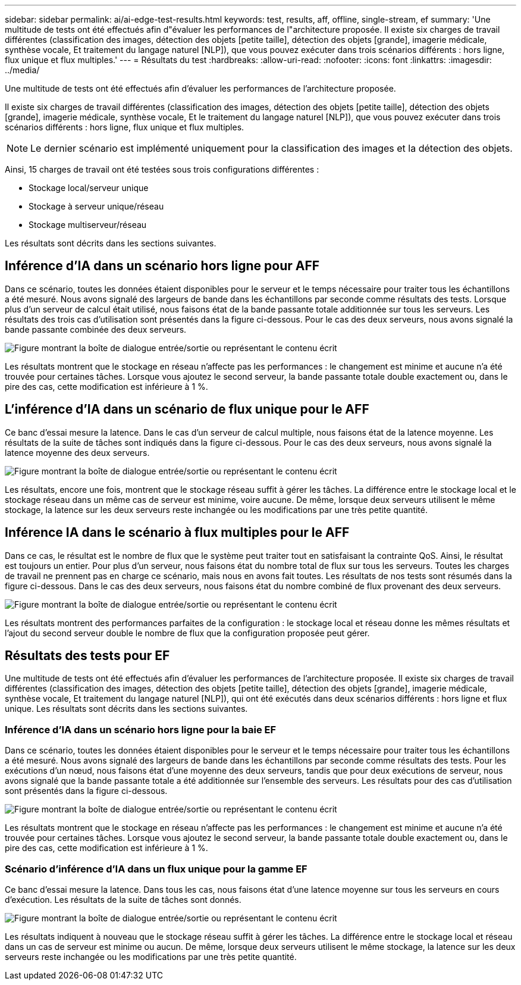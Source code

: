 ---
sidebar: sidebar 
permalink: ai/ai-edge-test-results.html 
keywords: test, results, aff, offline, single-stream, ef 
summary: 'Une multitude de tests ont été effectués afin d"évaluer les performances de l"architecture proposée. Il existe six charges de travail différentes (classification des images, détection des objets [petite taille], détection des objets [grande], imagerie médicale, synthèse vocale, Et traitement du langage naturel [NLP]), que vous pouvez exécuter dans trois scénarios différents : hors ligne, flux unique et flux multiples.' 
---
= Résultats du test
:hardbreaks:
:allow-uri-read: 
:nofooter: 
:icons: font
:linkattrs: 
:imagesdir: ../media/


[role="lead"]
Une multitude de tests ont été effectués afin d'évaluer les performances de l'architecture proposée.

Il existe six charges de travail différentes (classification des images, détection des objets [petite taille], détection des objets [grande], imagerie médicale, synthèse vocale, Et le traitement du langage naturel [NLP]), que vous pouvez exécuter dans trois scénarios différents : hors ligne, flux unique et flux multiples.


NOTE: Le dernier scénario est implémenté uniquement pour la classification des images et la détection des objets.

Ainsi, 15 charges de travail ont été testées sous trois configurations différentes :

* Stockage local/serveur unique
* Stockage à serveur unique/réseau
* Stockage multiserveur/réseau


Les résultats sont décrits dans les sections suivantes.



== Inférence d'IA dans un scénario hors ligne pour AFF

Dans ce scénario, toutes les données étaient disponibles pour le serveur et le temps nécessaire pour traiter tous les échantillons a été mesuré. Nous avons signalé des largeurs de bande dans les échantillons par seconde comme résultats des tests. Lorsque plus d'un serveur de calcul était utilisé, nous faisons état de la bande passante totale additionnée sur tous les serveurs. Les résultats des trois cas d'utilisation sont présentés dans la figure ci-dessous. Pour le cas des deux serveurs, nous avons signalé la bande passante combinée des deux serveurs.

image:ai-edge-image12.png["Figure montrant la boîte de dialogue entrée/sortie ou représentant le contenu écrit"]

Les résultats montrent que le stockage en réseau n'affecte pas les performances : le changement est minime et aucune n'a été trouvée pour certaines tâches. Lorsque vous ajoutez le second serveur, la bande passante totale double exactement ou, dans le pire des cas, cette modification est inférieure à 1 %.



== L'inférence d'IA dans un scénario de flux unique pour le AFF

Ce banc d'essai mesure la latence. Dans le cas d'un serveur de calcul multiple, nous faisons état de la latence moyenne. Les résultats de la suite de tâches sont indiqués dans la figure ci-dessous. Pour le cas des deux serveurs, nous avons signalé la latence moyenne des deux serveurs.

image:ai-edge-image13.png["Figure montrant la boîte de dialogue entrée/sortie ou représentant le contenu écrit"]

Les résultats, encore une fois, montrent que le stockage réseau suffit à gérer les tâches. La différence entre le stockage local et le stockage réseau dans un même cas de serveur est minime, voire aucune. De même, lorsque deux serveurs utilisent le même stockage, la latence sur les deux serveurs reste inchangée ou les modifications par une très petite quantité.



== Inférence IA dans le scénario à flux multiples pour le AFF

Dans ce cas, le résultat est le nombre de flux que le système peut traiter tout en satisfaisant la contrainte QoS. Ainsi, le résultat est toujours un entier. Pour plus d'un serveur, nous faisons état du nombre total de flux sur tous les serveurs. Toutes les charges de travail ne prennent pas en charge ce scénario, mais nous en avons fait toutes. Les résultats de nos tests sont résumés dans la figure ci-dessous. Dans le cas des deux serveurs, nous faisons état du nombre combiné de flux provenant des deux serveurs.

image:ai-edge-image14.png["Figure montrant la boîte de dialogue entrée/sortie ou représentant le contenu écrit"]

Les résultats montrent des performances parfaites de la configuration : le stockage local et réseau donne les mêmes résultats et l'ajout du second serveur double le nombre de flux que la configuration proposée peut gérer.



== Résultats des tests pour EF

Une multitude de tests ont été effectués afin d'évaluer les performances de l'architecture proposée. Il existe six charges de travail différentes (classification des images, détection des objets [petite taille], détection des objets [grande], imagerie médicale, synthèse vocale, Et traitement du langage naturel [NLP]), qui ont été exécutés dans deux scénarios différents : hors ligne et flux unique. Les résultats sont décrits dans les sections suivantes.



=== Inférence d'IA dans un scénario hors ligne pour la baie EF

Dans ce scénario, toutes les données étaient disponibles pour le serveur et le temps nécessaire pour traiter tous les échantillons a été mesuré. Nous avons signalé des largeurs de bande dans les échantillons par seconde comme résultats des tests. Pour les exécutions d'un nœud, nous faisons état d'une moyenne des deux serveurs, tandis que pour deux exécutions de serveur, nous avons signalé que la bande passante totale a été additionnée sur l'ensemble des serveurs. Les résultats pour des cas d'utilisation sont présentés dans la figure ci-dessous.

image:ai-edge-image15.png["Figure montrant la boîte de dialogue entrée/sortie ou représentant le contenu écrit"]

Les résultats montrent que le stockage en réseau n'affecte pas les performances : le changement est minime et aucune n'a été trouvée pour certaines tâches. Lorsque vous ajoutez le second serveur, la bande passante totale double exactement ou, dans le pire des cas, cette modification est inférieure à 1 %.



=== Scénario d'inférence d'IA dans un flux unique pour la gamme EF

Ce banc d'essai mesure la latence. Dans tous les cas, nous faisons état d'une latence moyenne sur tous les serveurs en cours d'exécution. Les résultats de la suite de tâches sont donnés.

image:ai-edge-image16.png["Figure montrant la boîte de dialogue entrée/sortie ou représentant le contenu écrit"]

Les résultats indiquent à nouveau que le stockage réseau suffit à gérer les tâches. La différence entre le stockage local et réseau dans un cas de serveur est minime ou aucun. De même, lorsque deux serveurs utilisent le même stockage, la latence sur les deux serveurs reste inchangée ou les modifications par une très petite quantité.

